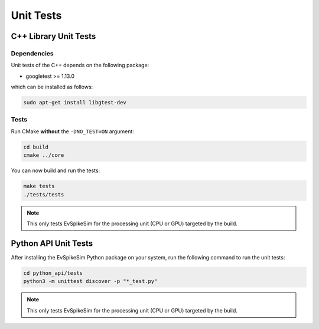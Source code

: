 ==========
Unit Tests
==========

C++ Library Unit Tests
======================

Dependencies
------------

Unit tests of the C++ depends on the following package:

- googletest >= 1.13.0

which can be installed as follows:

.. code-block:: bash

    sudo apt-get install libgtest-dev

Tests
-----

Run CMake **without** the ``-DNO_TEST=ON`` argument:

.. code-block:: bash

    cd build
    cmake ../core

You can now build and run the tests:

.. code-block:: bash

    make tests
    ./tests/tests

.. note::
    This only tests EvSpikeSim for the processing unit (CPU or GPU) targeted by the build.

Python API Unit Tests
=====================

After installing the EvSpikeSim Python package on your system, run the following command to run the unit tests:

.. code-block:: bash

    cd python_api/tests
    python3 -m unittest discover -p "*_test.py"

.. note::
    This only tests EvSpikeSim for the processing unit (CPU or GPU) targeted by the build.